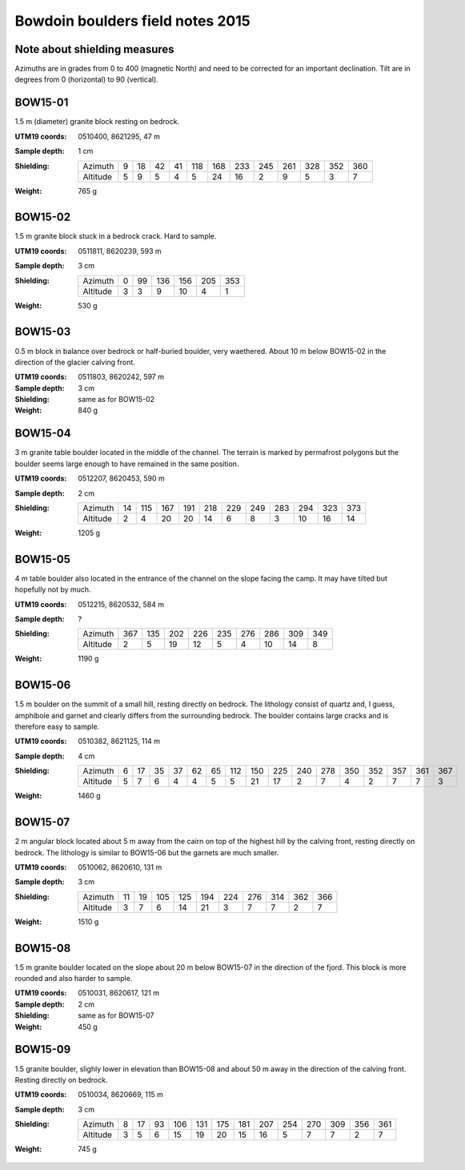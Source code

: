 Bowdoin boulders field notes 2015
=================================

Note about shielding measures
-----------------------------

Azimuths are in grades from 0 to 400 (magnetic North) and need to be corrected
for an important declination. Tilt are in degrees from 0 (horizontal) to 90
(vertical).

BOW15-01
--------

1.5 m (diameter) granite block resting on bedrock.

:UTM19 coords: 0510400, 8621295,  47 m
:Sample depth: 1 cm
:Shielding:
    ======== === === === === === === === === === === === ===
    Azimuth    9  18  42  41 118 168 233 245 261 328 352 360
    Altitude   5   9   5   4   5  24  16   2   9   5   3   7
    ======== === === === === === === === === === === === ===
:Weight: 765 g

.. image:: photos/bow15-01-150716-0009.jpg
.. image:: photos/bow15-01-150716-0007.jpg
.. image:: photos/bow15-01-150716-0010.jpg
.. image:: photos/bow15-01-150716-0011.jpg
.. image:: photos/bow15-01-150716-0008.jpg

BOW15-02
--------

1.5 m granite block stuck in a bedrock crack. Hard to sample.

:UTM19 coords: 0511811, 8620239, 593 m
:Sample depth: 3 cm
:Shielding:
    ======== === === === === === ===
    Azimuth    0  99 136 156 205 353
    Altitude   3   3   9  10   4   1
    ======== === === === === === ===
:Weight:  530 g

.. image:: photos/bow15-02-150717-0008.jpg
.. image:: photos/bow15-02-150717-0010.jpg
.. image:: photos/bow15-02-150717-0012.jpg
.. image:: photos/bow15-02-150717-0009.jpg

BOW15-03
--------

0.5 m block in balance over bedrock or half-buried boulder, very waethered.
About 10 m below BOW15-02 in the direction of the glacier calving front.

:UTM19 coords: 0511803, 8620242, 597 m
:Sample depth: 3 cm
:Shielding: same as for BOW15-02
:Weight:  840 g

.. image:: photos/bow15-03-150717-0011.jpg

BOW15-04
--------

3 m granite table boulder located in the middle of the channel. The terrain is
marked by permafrost polygons but the boulder seems large enough to have
remained in the same position.

:UTM19 coords: 0512207, 8620453, 590 m
:Sample depth: 2 cm
:Shielding:
    ======== === === === === === === === === === === ===
    Azimuth   14 115 167 191 218 229 249 283 294 323 373
    Altitude   2   4  20  20  14   6   8   3  10  16  14
    ======== === === === === === === === === === === ===
:Weight: 1205 g

.. image:: photos/bow15-04-150717-0014.jpg
.. image:: photos/bow15-04-150717-0013.jpg

BOW15-05
--------

4 m table boulder also located in the entrance of the channel on the slope
facing the camp. It may have tilted but hopefully not by much.

:UTM19 coords: 0512215, 8620532, 584 m
:Sample depth: ?
:Shielding:
    ======== === === === === === === === === ===
    Azimuth  367 135 202 226 235 276 286 309 349
    Altitude   2   5  19  12   5   4  10  14   8
    ======== === === === === === === === === ===
:Weight: 1190 g

.. image:: photos/bow15-05-150717-0015.jpg
.. image:: photos/bow15-05-150717-0017.jpg
.. image:: photos/bow15-05-150717-0016.jpg
.. image:: photos/bow15-05-150717-0018.jpg

BOW15-06
--------

1.5 m boulder on the summit of a small hill, resting directly on bedrock. The
lithology consist of quartz and, I guess, amphibole and garnet and clearly
differs from the surrounding bedrock. The boulder contains large cracks and is
therefore easy to sample.

:UTM19 coords: 0510382, 8621125, 114 m
:Sample depth: 4 cm
:Shielding:
    ======== === === === === === === === === === === === === === === === ===
    Azimuth    6  17  35  37  62  65 112 150 225 240 278 350 352 357 361 367 
    Altitude   5   7   6   4   4   5   5  21  17   2   7   4   2   7   7   3
    ======== === === === === === === === === === === === === === === === ===
:Weight: 1460 g

.. image:: photos/bow15-06-150719-0002.jpg
.. image:: photos/bow15-06-150719-0003.jpg
.. image:: photos/bow15-06-150719-0001.jpg

BOW15-07
--------

2 m angular block located about 5 m away from the cairn on top of the highest
hill by the calving front, resting directly on bedrock. The lithology is
similar to BOW15-06 but the garnets are much smaller.

:UTM19 coords: 0510062, 8620610, 131 m
:Sample depth: 3 cm
:Shielding:
    ======== === === === === === === === === === ===
    Azimuth   11  19 105 125 194 224 276 314 362 366
    Altitude   3   7   6  14  21   3   7   7   2   7
    ======== === === === === === === === === === ===
:Weight: 1510 g

.. image:: photos/bow15-07-150719-0006.jpg
.. image:: photos/bow15-07-150719-0005.jpg
.. image:: photos/bow15-07-150719-0004.jpg

BOW15-08
--------

1.5 m granite boulder located on the slope about 20 m below BOW15-07 in the
direction of the fjord. This block is more rounded and also harder to sample.

:UTM19 coords: 0510031, 8620617, 121 m
:Sample depth: 2 cm
:Shielding: same as for BOW15-07
:Weight: 450 g

.. image:: photos/bow15-08-150719-0008.jpg
.. image:: photos/bow15-08-150719-0009.jpg
.. image:: photos/bow15-08-150719-0010.jpg
.. image:: photos/bow15-08-150719-0012.jpg
.. image:: photos/bow15-08-150719-0011.jpg
.. image:: photos/bow15-08-150719-0007.jpg

BOW15-09
--------

1.5 granite boulder, slighly lower in elevation than BOW15-08 and about 50 m
away in the direction of the calving front. Resting directly on bedrock.

:UTM19 coords: 0510034, 8620669, 115 m
:Sample depth: 3 cm
:Shielding:
    ======== === === === === === === === === === === === === ===
    Azimuth    8  17  93 106 131 175 181 207 254 270 309 356 361
    Altitude   3   5   6  15  19  20  15  16   5   7   7   2   7
    ======== === === === === === === === === === === === === ===
:Weight: 745 g

.. image:: photos/bow15-09-150719-0015.jpg
.. image:: photos/bow15-09-150719-0013.jpg
.. image:: photos/bow15-09-150719-0014.jpg
